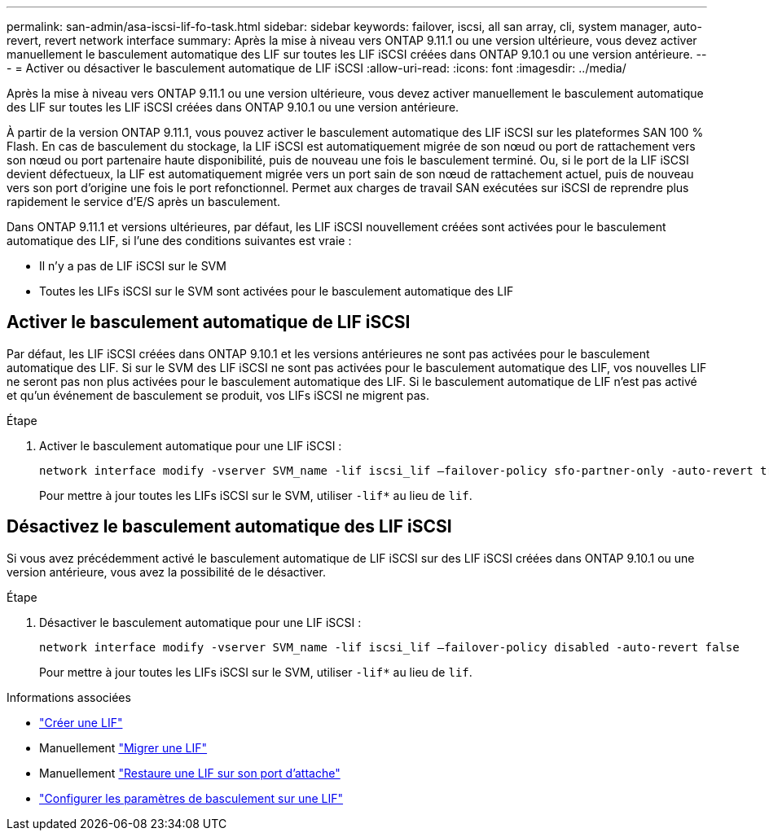 ---
permalink: san-admin/asa-iscsi-lif-fo-task.html 
sidebar: sidebar 
keywords: failover, iscsi, all san array, cli, system manager, auto-revert, revert network interface 
summary: Après la mise à niveau vers ONTAP 9.11.1 ou une version ultérieure, vous devez activer manuellement le basculement automatique des LIF sur toutes les LIF iSCSI créées dans ONTAP 9.10.1 ou une version antérieure. 
---
= Activer ou désactiver le basculement automatique de LIF iSCSI
:allow-uri-read: 
:icons: font
:imagesdir: ../media/


[role="lead"]
Après la mise à niveau vers ONTAP 9.11.1 ou une version ultérieure, vous devez activer manuellement le basculement automatique des LIF sur toutes les LIF iSCSI créées dans ONTAP 9.10.1 ou une version antérieure.

À partir de la version ONTAP 9.11.1, vous pouvez activer le basculement automatique des LIF iSCSI sur les plateformes SAN 100 % Flash. En cas de basculement du stockage, la LIF iSCSI est automatiquement migrée de son nœud ou port de rattachement vers son nœud ou port partenaire haute disponibilité, puis de nouveau une fois le basculement terminé.  Ou, si le port de la LIF iSCSI devient défectueux, la LIF est automatiquement migrée vers un port sain de son nœud de rattachement actuel, puis de nouveau vers son port d'origine une fois le port refonctionnel.  Permet aux charges de travail SAN exécutées sur iSCSI de reprendre plus rapidement le service d'E/S après un basculement.

Dans ONTAP 9.11.1 et versions ultérieures, par défaut, les LIF iSCSI nouvellement créées sont activées pour le basculement automatique des LIF, si l'une des conditions suivantes est vraie :

* Il n'y a pas de LIF iSCSI sur le SVM
* Toutes les LIFs iSCSI sur le SVM sont activées pour le basculement automatique des LIF




== Activer le basculement automatique de LIF iSCSI

Par défaut, les LIF iSCSI créées dans ONTAP 9.10.1 et les versions antérieures ne sont pas activées pour le basculement automatique des LIF.  Si sur le SVM des LIF iSCSI ne sont pas activées pour le basculement automatique des LIF, vos nouvelles LIF ne seront pas non plus activées pour le basculement automatique des LIF.  Si le basculement automatique de LIF n'est pas activé et qu'un événement de basculement se produit, vos LIFs iSCSI ne migrent pas.

.Étape
. Activer le basculement automatique pour une LIF iSCSI :
+
[source, cli]
----
network interface modify -vserver SVM_name -lif iscsi_lif –failover-policy sfo-partner-only -auto-revert true
----
+
Pour mettre à jour toutes les LIFs iSCSI sur le SVM, utiliser `-lif*` au lieu de `lif`.





== Désactivez le basculement automatique des LIF iSCSI

Si vous avez précédemment activé le basculement automatique de LIF iSCSI sur des LIF iSCSI créées dans ONTAP 9.10.1 ou une version antérieure, vous avez la possibilité de le désactiver.

.Étape
. Désactiver le basculement automatique pour une LIF iSCSI :
+
[source, cli]
----
network interface modify -vserver SVM_name -lif iscsi_lif –failover-policy disabled -auto-revert false
----
+
Pour mettre à jour toutes les LIFs iSCSI sur le SVM, utiliser `-lif*` au lieu de `lif`.



.Informations associées
* link:../networking/create_a_lif.html["Créer une LIF"]
* Manuellement link:../networking/migrate_a_lif.html["Migrer une LIF"]
* Manuellement link:../networking/revert_a_lif_to_its_home_port.html["Restaure une LIF sur son port d'attache"]
* link:.../networking/configure_failover_settings_on_a_lif.html["Configurer les paramètres de basculement sur une LIF"]

